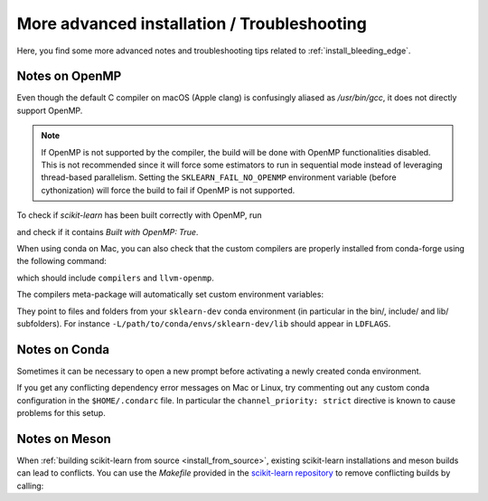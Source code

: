 
.. _advanced-installation:

==================================================
More advanced installation / Troubleshooting
==================================================

Here, you find some more advanced notes and troubleshooting tips related to
:ref:`install_bleeding_edge`.

.. _openMP_notes:

Notes on OpenMP
===============

Even though the default C compiler on macOS (Apple clang) is confusingly aliased
as `/usr/bin/gcc`, it does not directly support OpenMP.

.. note::

  If OpenMP is not supported by the compiler, the build will be done with
  OpenMP functionalities disabled. This is not recommended since it will force
  some estimators to run in sequential mode instead of leveraging thread-based
  parallelism. Setting the ``SKLEARN_FAIL_NO_OPENMP`` environment variable
  (before cythonization) will force the build to fail if OpenMP is not
  supported.

To check if `scikit-learn` has been built correctly with OpenMP, run

.. prompt:: bash $

  python -c "import sklearn; sklearn.show_versions()"

and check if it contains `Built with OpenMP: True`.

When using conda on Mac, you can also check that the custom compilers
are properly installed from conda-forge using the following command:

.. prompt:: bash $

    conda list

which should include ``compilers`` and ``llvm-openmp``.

The compilers meta-package will automatically set custom environment
variables:

.. prompt:: bash $

    echo $CC
    echo $CXX
    echo $CFLAGS
    echo $CXXFLAGS
    echo $LDFLAGS

They point to files and folders from your ``sklearn-dev`` conda environment
(in particular in the bin/, include/ and lib/ subfolders). For instance
``-L/path/to/conda/envs/sklearn-dev/lib`` should appear in ``LDFLAGS``.

Notes on Conda
==============

Sometimes it can be necessary to open a new prompt before activating a newly
created conda environment.

If you get any conflicting dependency error messages on Mac or Linux, try commenting out
any custom conda configuration in the ``$HOME/.condarc`` file. In
particular the ``channel_priority: strict`` directive is known to cause
problems for this setup.

Notes on Meson
==============

When :ref:`building scikit-learn from source <install_from_source>`, existing
scikit-learn installations and meson builds can lead to conflicts.
You can use the `Makefile` provided in the `scikit-learn repository <https://github.com/scikit-learn/scikit-learn/>`__
to remove conflicting builds by calling:

.. prompt:: bash $

    make clean
